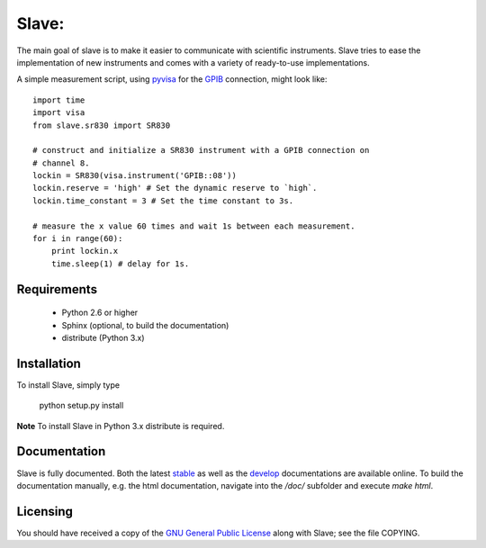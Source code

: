 Slave:
======

The main goal of slave is to make it easier to communicate with scientific
instruments. Slave tries to ease the implementation of new instruments and
comes with a variety of ready-to-use implementations.

A simple measurement script, using `pyvisa`_ for the `GPIB`_ connection,
might look like::

    import time
    import visa
    from slave.sr830 import SR830

    # construct and initialize a SR830 instrument with a GPIB connection on 
    # channel 8.
    lockin = SR830(visa.instrument('GPIB::08'))
    lockin.reserve = 'high' # Set the dynamic reserve to `high`.
    lockin.time_constant = 3 # Set the time constant to 3s.

    # measure the x value 60 times and wait 1s between each measurement.
    for i in range(60):
        print lockin.x
        time.sleep(1) # delay for 1s.

Requirements
------------

 * Python 2.6 or higher
 * Sphinx (optional, to build the documentation)
 * distribute (Python 3.x)

Installation
------------

To install Slave, simply type

    python setup.py install

**Note** To install Slave in Python 3.x distribute is required.


Documentation
-------------

Slave is fully documented. Both the latest `stable`_ as well as the `develop`_
documentations are available online. To build the documentation manually, e.g.
the html documentation, navigate into the `/doc/` subfolder and execute
`make html`.

.. _stable: http://slave.readthedocs.org/en/latest/
.. _develop: http://slave.readthedocs.org/en/develop/

Licensing
---------

You should have received a copy of the `GNU General Public License`_ along 
with Slave; see the file COPYING.

.. _GNU General Public License: http://www.gnu.org/licenses/gpl.html
.. _GPIB: http://de.wikipedia.org/wiki/IEC-625-Bus
.. _pyvisa: http://pyvisa.sourceforge.net/
